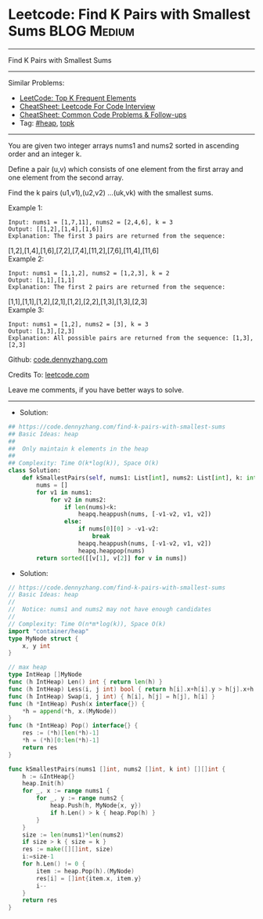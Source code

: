 * Leetcode: Find K Pairs with Smallest Sums                      :BLOG:Medium:
#+STARTUP: showeverything
#+OPTIONS: toc:nil \n:t ^:nil creator:nil d:nil
:PROPERTIES:
:type:     heap, topk
:END:
---------------------------------------------------------------------
Find K Pairs with Smallest Sums
---------------------------------------------------------------------
#+BEGIN_HTML
<a href="https://github.com/dennyzhang/code.dennyzhang.com/tree/master/problems/find-k-pairs-with-smallest-sums"><img align="right" width="200" height="183" src="https://www.dennyzhang.com/wp-content/uploads/denny/watermark/github.png" /></a>
#+END_HTML
Similar Problems:
- [[https://code.dennyzhang.com/top-k-frequent-elements][LeetCode: Top K Frequent Elements]]
- [[https://cheatsheet.dennyzhang.com/cheatsheet-leetcode-A4][CheatSheet: Leetcode For Code Interview]]
- [[https://cheatsheet.dennyzhang.com/cheatsheet-followup-A4][CheatSheet: Common Code Problems & Follow-ups]]
- Tag: [[https://code.dennyzhang.com/review-heap][#heap]], [[https://code.dennyzhang.com/followup-topk][topk]]
---------------------------------------------------------------------
You are given two integer arrays nums1 and nums2 sorted in ascending order and an integer k.

Define a pair (u,v) which consists of one element from the first array and one element from the second array.

Find the k pairs (u1,v1),(u2,v2) ...(uk,vk) with the smallest sums.

Example 1:
#+BEGIN_EXAMPLE
Input: nums1 = [1,7,11], nums2 = [2,4,6], k = 3
Output: [[1,2],[1,4],[1,6]] 
Explanation: The first 3 pairs are returned from the sequence: 
#+END_EXAMPLE
             [1,2],[1,4],[1,6],[7,2],[7,4],[11,2],[7,6],[11,4],[11,6]
Example 2:
#+BEGIN_EXAMPLE
Input: nums1 = [1,1,2], nums2 = [1,2,3], k = 2
Output: [1,1],[1,1]
Explanation: The first 2 pairs are returned from the sequence: 
#+END_EXAMPLE
             [1,1],[1,1],[1,2],[2,1],[1,2],[2,2],[1,3],[1,3],[2,3]
Example 3:
#+BEGIN_EXAMPLE
Input: nums1 = [1,2], nums2 = [3], k = 3
Output: [1,3],[2,3]
Explanation: All possible pairs are returned from the sequence: [1,3],[2,3]
#+END_EXAMPLE

Github: [[https://github.com/dennyzhang/code.dennyzhang.com/tree/master/problems/find-k-pairs-with-smallest-sums][code.dennyzhang.com]]

Credits To: [[https://leetcode.com/problems/find-k-pairs-with-smallest-sums/description/][leetcode.com]]

Leave me comments, if you have better ways to solve.
---------------------------------------------------------------------
- Solution:
#+BEGIN_SRC python
## https://code.dennyzhang.com/find-k-pairs-with-smallest-sums
## Basic Ideas: heap
##
##  Only maintain k elements in the heap
##
## Complexity: Time O(k*log(k)), Space O(k)
class Solution:
    def kSmallestPairs(self, nums1: List[int], nums2: List[int], k: int) -> List[List[int]]:
        nums = []
        for v1 in nums1:
            for v2 in nums2:
                if len(nums)<k:
                    heapq.heappush(nums, [-v1-v2, v1, v2])
                else:
                    if nums[0][0] > -v1-v2:
                        break
                    heapq.heappush(nums, [-v1-v2, v1, v2])
                    heapq.heappop(nums)
        return sorted([[v[1], v[2]] for v in nums])
#+END_SRC

- Solution:
#+BEGIN_SRC go
// https://code.dennyzhang.com/find-k-pairs-with-smallest-sums
// Basic Ideas: heap
//
//  Notice: nums1 and nums2 may not have enough candidates
//
// Complexity: Time O(n*m*log(k)), Space O(k)
import "container/heap"
type MyNode struct {
    x, y int
}

// max heap
type IntHeap []MyNode
func (h IntHeap) Len() int { return len(h) }
func (h IntHeap) Less(i, j int) bool { return h[i].x+h[i].y > h[j].x+h[j].y }
func (h IntHeap) Swap(i, j int) { h[i], h[j] = h[j], h[i] }
func (h *IntHeap) Push(x interface{}) {
    *h = append(*h, x.(MyNode))
}
func (h *IntHeap) Pop() interface{} {
    res := (*h)[len(*h)-1]
    *h = (*h)[0:len(*h)-1]
    return res
}

func kSmallestPairs(nums1 []int, nums2 []int, k int) [][]int {
    h := &IntHeap{}
    heap.Init(h)
    for _, x := range nums1 {
        for _, y := range nums2 {
            heap.Push(h, MyNode{x, y})
            if h.Len() > k { heap.Pop(h) }
        }
    }
    size := len(nums1)*len(nums2)
    if size > k { size = k }
    res := make([][]int, size)
    i:=size-1
    for h.Len() != 0 {
        item := heap.Pop(h).(MyNode)
        res[i] = []int{item.x, item.y}
        i--
    }
    return res
}
#+END_SRC

#+BEGIN_HTML
<div style="overflow: hidden;">
<div style="float: left; padding: 5px"> <a href="https://www.linkedin.com/in/dennyzhang001"><img src="https://www.dennyzhang.com/wp-content/uploads/sns/linkedin.png" alt="linkedin" /></a></div>
<div style="float: left; padding: 5px"><a href="https://github.com/dennyzhang"><img src="https://www.dennyzhang.com/wp-content/uploads/sns/github.png" alt="github" /></a></div>
<div style="float: left; padding: 5px"><a href="https://www.dennyzhang.com/slack" target="_blank" rel="nofollow"><img src="https://www.dennyzhang.com/wp-content/uploads/sns/slack.png" alt="slack"/></a></div>
</div>
#+END_HTML
